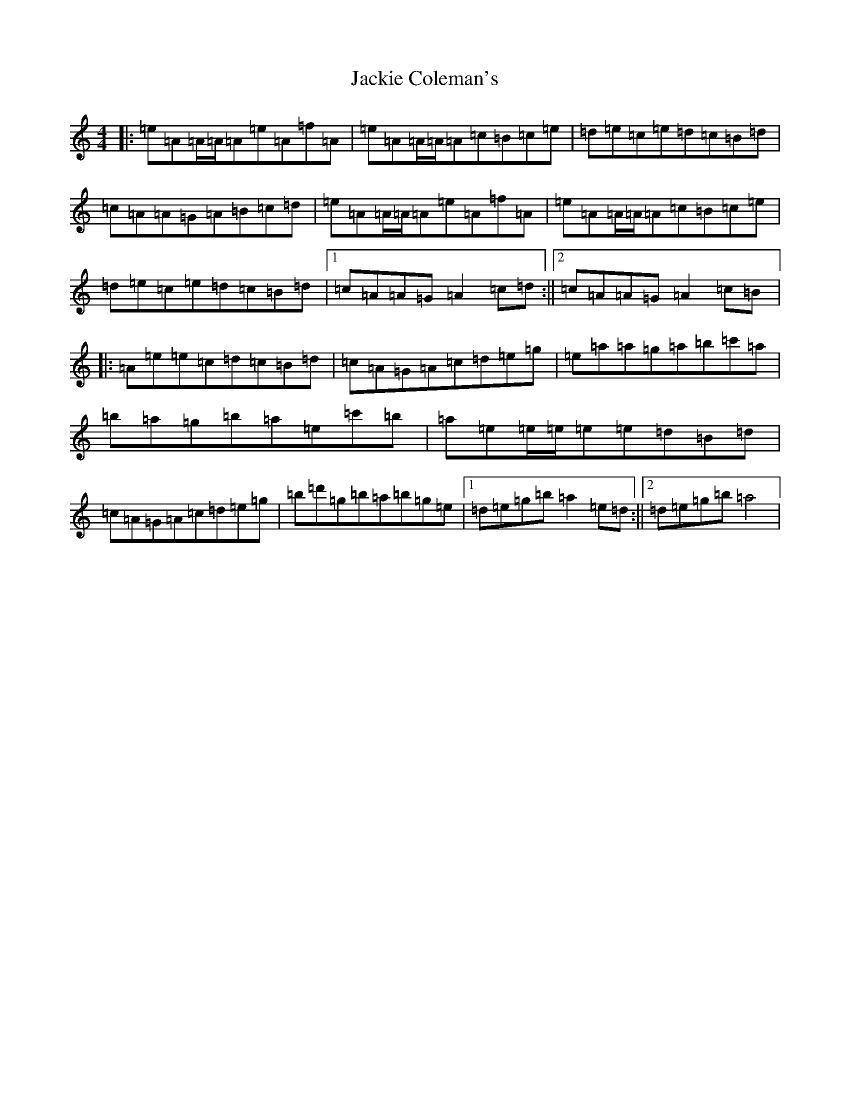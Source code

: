 X: 16085
T: Jackie Coleman's
S: https://thesession.org/tunes/50#setting22152
Z: D Major
R: reel
M:4/4
L:1/8
K: C Major
|:=e=A=A/2=A/2=A=e=A=f=A|=e=A=A/2=A/2=A=c=B=c=e|=d=e=c=e=d=c=B=d|=c=A=A=G=A=B=c=d|=e=A=A/2=A/2=A=e=A=f=A|=e=A=A/2=A/2=A=c=B=c=e|=d=e=c=e=d=c=B=d|1=c=A=A=G=A2=c=d:||2=c=A=A=G=A2=c=B|:=A=e=e=c=d=c=B=d|=c=A=G=A=c=d=e=g|=e=a=a=g=a=b=c'=a|=b=a=g=b=a=e=c'=b|=a=e=e/2=e/2=e=e=d=B=d|=c=A=G=A=c=d=e=g|=b=d'=g=b=a=b=g=e|1=d=e=g=b=a2=e=d:||2=d=e=g=b=a4|
